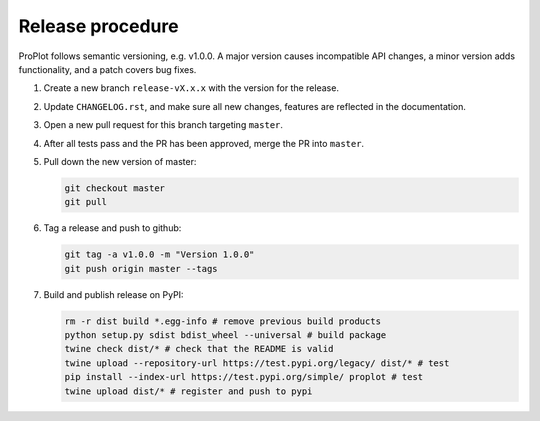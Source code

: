 =================
Release procedure
=================

ProPlot follows semantic versioning, e.g. v1.0.0. A major version causes incompatible
API changes, a minor version adds functionality, and a patch covers bug fixes.

#. Create a new branch ``release-vX.x.x`` with the version for the release.

#. Update ``CHANGELOG.rst``, and make sure all new changes, features are reflected in the documentation.

#. Open a new pull request for this branch targeting ``master``.

#. After all tests pass and the PR has been approved, merge the PR into ``master``.

#. Pull down the new version of master:

   .. code-block:: bash

      git checkout master
      git pull

#. Tag a release and push to github:

   .. code-block:: bash

      git tag -a v1.0.0 -m "Version 1.0.0"
      git push origin master --tags

#. Build and publish release on PyPI:

   .. code-block:: bash

      rm -r dist build *.egg-info # remove previous build products
      python setup.py sdist bdist_wheel --universal # build package
      twine check dist/* # check that the README is valid
      twine upload --repository-url https://test.pypi.org/legacy/ dist/* # test
      pip install --index-url https://test.pypi.org/simple/ proplot # test
      twine upload dist/* # register and push to pypi

